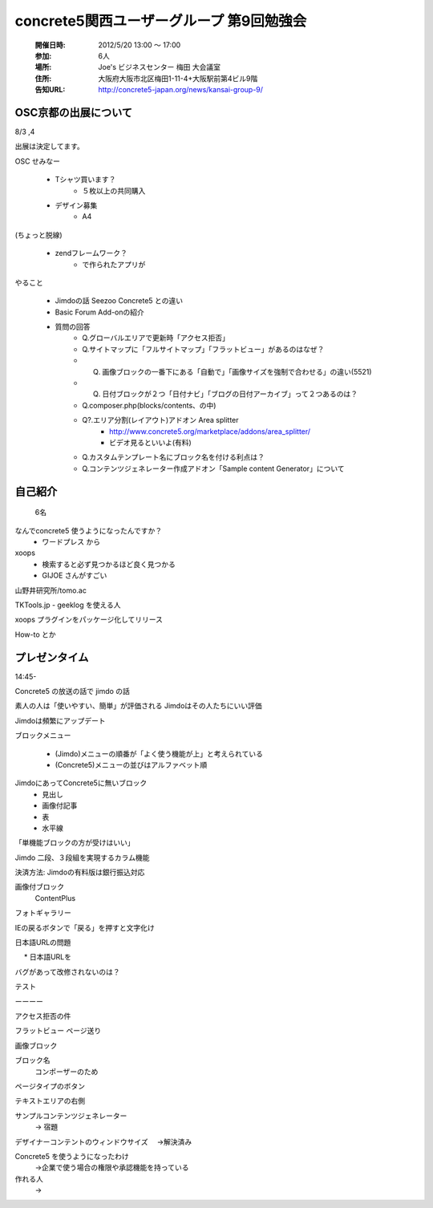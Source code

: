 ======================================================
concrete5関西ユーザーグループ 第9回勉強会
======================================================

   :開催日時: 2012/5/20 13:00 〜 17:00
   :参加: 6人 
   :場所: Joe's ビジネスセンター 梅田 大会議室 
   :住所: 大阪府大阪市北区梅田1-11-4+大阪駅前第4ビル9階
   :告知URL: http://concrete5-japan.org/news/kansai-group-9/




OSC京都の出展について
=====================

8/3 ,4

出展は決定してます。

OSC
せみなー


  * Tシャツ買います？
     * ５枚以上の共同購入
  * デザイン募集
     * A4 

(ちょっと脱線)

  * zendフレームワーク？
     * で作られたアプリが


やること

   * Jimdoの話 Seezoo Concrete5 との違い
   * Basic Forum Add-onの紹介
   * 質問の回答
      * Q.グローバルエリアで更新時「アクセス拒否」
      * Q.サイトマップに「フルサイトマップ」「フラットビュー」があるのはなぜ？
      * Q. 画像ブロックの一番下にある「自動で」「画像サイズを強制で合わせる」の違い(5521)
      * Q. 日付ブロックが２つ「日付ナビ」「ブログの日付アーカイブ」って２つあるのは？
      * Q.composer.php(blocks/contents、の中)
      * Q?.エリア分割(レイアウト)アドオン Area splitter
         * http://www.concrete5.org/marketplace/addons/area_splitter/
         * ビデオ見るといいよ(有料)
      
      * Q.カスタムテンプレート名にブロック名を付ける利点は？
      * Q.コンテンツジェネレーター作成アドオン「Sample content Generator」について
      

自己紹介
========

   6名


なんでconcrete5 使うようになったんですか？
   * ワードプレス から

xoops
   * 検索すると必ず見つかるほど良く見つかる
   * GIJOE さんがすごい

山野井研究所/tomo.ac

TKTools.jp - geeklog を使える人

xoops プラグインをパッケージ化してリリース

How-to とか


プレゼンタイム
==============

14:45-

Concrete5 の放送の話で jimdo の話


素人の人は「使いやすい、簡単」が評価される
Jimdoはその人たちにいい評価

Jimdoは頻繁にアップデート

ブロックメニュー

   * (Jimdo)メニューの順番が「よく使う機能が上」と考えられている 
   * (Concrete5)メニューの並びはアルファベット順

JimdoにあってConcrete5に無いブロック
   * 見出し
   * 画像付記事
   * 表
   * 水平線

「単機能ブロックの方が受けはいい」

Jimdo 二段、３段組を実現するカラム機能


決済方法: Jimdoの有料版は銀行振込対応


画像付ブロック
    ContentPlus

フォトギャラリー

IEの戻るボタンで「戻る」を押すと文字化け


日本語URLの問題

　 * 日本語URLを

バグがあって改修されないのは？

テスト


ーーーー


アクセス拒否の件


フラットビュー ページ送り


画像ブロック


ブロック名
   コンポーザーのため
　　
ページタイプのボタン

テキストエリアの右側


サンプルコンテンツジェネレーター
   → 宿題

デザイナーコンテントのウィンドウサイズ
　→解決済み

Concrete5 を使うようになったわけ
  →企業で使う場合の権限や承認機能を持っている
  
作れる人
  →




